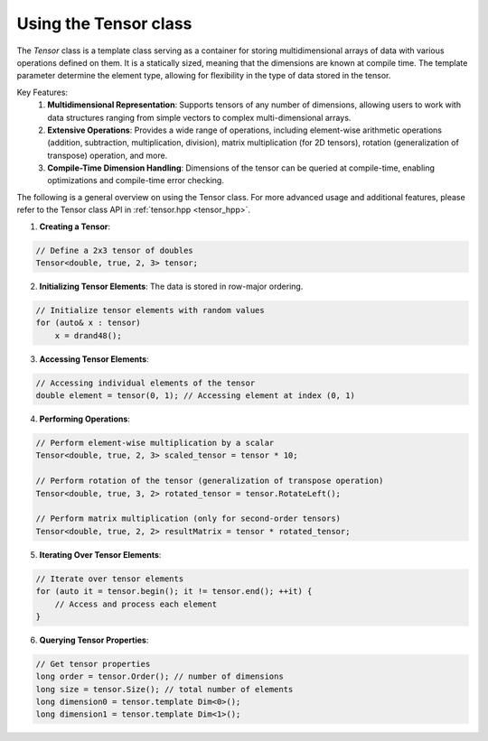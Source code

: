 .. _tutorial-tensor:

Using the Tensor class
======================

The `Tensor` class is a template class serving as a container for storing multidimensional arrays of data with various operations defined on them.
It is a statically sized, meaning that the dimensions are known at compile time.
The template parameter determine the element type, allowing for flexibility in the type of data stored in the tensor.

Key Features:
    1. **Multidimensional Representation**: Supports tensors of any number of dimensions, allowing users to work with data structures ranging from simple vectors to complex multi-dimensional arrays.
    
    2. **Extensive Operations**: Provides a wide range of operations, including element-wise arithmetic operations (addition, subtraction, multiplication, division), matrix multiplication (for 2D tensors), rotation (generalization of transpose) operation, and more.
    
    3. **Compile-Time Dimension Handling**: Dimensions of the tensor can be queried at compile-time, enabling optimizations and compile-time error checking.

The following is a general overview on using the Tensor class.
For more advanced usage and additional features, please refer to the Tensor class API in :ref:`tensor.hpp <tensor_hpp>`.

.. :ref:`Tensor class documentation <tensor-dox>`.

1. **Creating a Tensor**:

.. code-block:: cpp

    // Define a 2x3 tensor of doubles
    Tensor<double, true, 2, 3> tensor;

2. **Initializing Tensor Elements**: The data is stored in row-major ordering.

.. code-block:: cpp

    // Initialize tensor elements with random values
    for (auto& x : tensor)
        x = drand48();

3. **Accessing Tensor Elements**:

.. code-block:: cpp

    // Accessing individual elements of the tensor
    double element = tensor(0, 1); // Accessing element at index (0, 1)

4. **Performing Operations**:

.. code-block:: cpp

    // Perform element-wise multiplication by a scalar
    Tensor<double, true, 2, 3> scaled_tensor = tensor * 10;

    // Perform rotation of the tensor (generalization of transpose operation)
    Tensor<double, true, 3, 2> rotated_tensor = tensor.RotateLeft();

    // Perform matrix multiplication (only for second-order tensors)
    Tensor<double, true, 2, 2> resultMatrix = tensor * rotated_tensor;

5. **Iterating Over Tensor Elements**:

.. code-block:: cpp

    // Iterate over tensor elements
    for (auto it = tensor.begin(); it != tensor.end(); ++it) {
        // Access and process each element
    }

6. **Querying Tensor Properties**:

.. code-block:: cpp

    // Get tensor properties
    long order = tensor.Order(); // number of dimensions
    long size = tensor.Size(); // total number of elements
    long dimension0 = tensor.template Dim<0>();
    long dimension1 = tensor.template Dim<1>();


